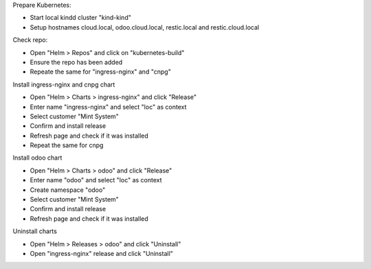 Prepare Kubernetes:

- Start local kindd cluster "kind-kind"
- Setup hostnames cloud.local, odoo.cloud.local, restic.local and restic.cloud.local

Check repo:

- Open "Helm > Repos" and click on "kubernetes-build"
- Ensure the repo has been added
- Repeate the same for "ingress-nginx" and "cnpg"

Install ingress-nginx and cnpg chart

- Open "Helm > Charts > ingress-nginx" and click "Release"
- Enter name "ingress-nginx" and select "loc" as context
- Select customer "Mint System"
- Confirm and install release
- Refresh page and check if it was installed
- Repeat the same for cnpg

Install odoo chart

- Open "Helm > Charts > odoo" and click "Release"
- Enter name "odoo" and select "loc" as context
- Create namespace "odoo"
- Select customer "Mint System"
- Confirm and install release
- Refresh page and check if it was installed

Uninstall charts

- Open "Helm > Releases > odoo" and click "Uninstall"
- Open "ingress-nginx" release and click "Uninstall"
